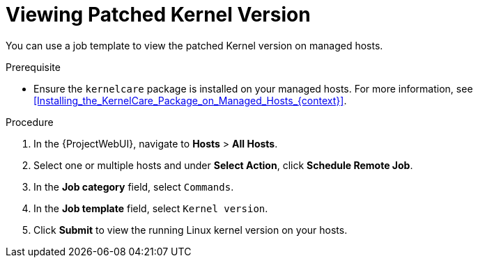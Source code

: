 [id="Viewing_Patched_Kernel_Version_{context}"]
= Viewing Patched Kernel Version

You can use a job template to view the patched Kernel version on managed hosts.

.Prerequisite
* Ensure the `kernelcare` package is installed on your managed hosts.
For more information, see xref:Installing_the_KernelCare_Package_on_Managed_Hosts_{context}[].

.Procedure
. In the {ProjectWebUI}, navigate to *Hosts* > *All Hosts*.
. Select one or multiple hosts and under *Select Action*, click *Schedule Remote Job*.
. In the *Job category* field, select `Commands`.
. In the *Job template* field, select `Kernel version`.
. Click *Submit* to view the running Linux kernel version on your hosts.
